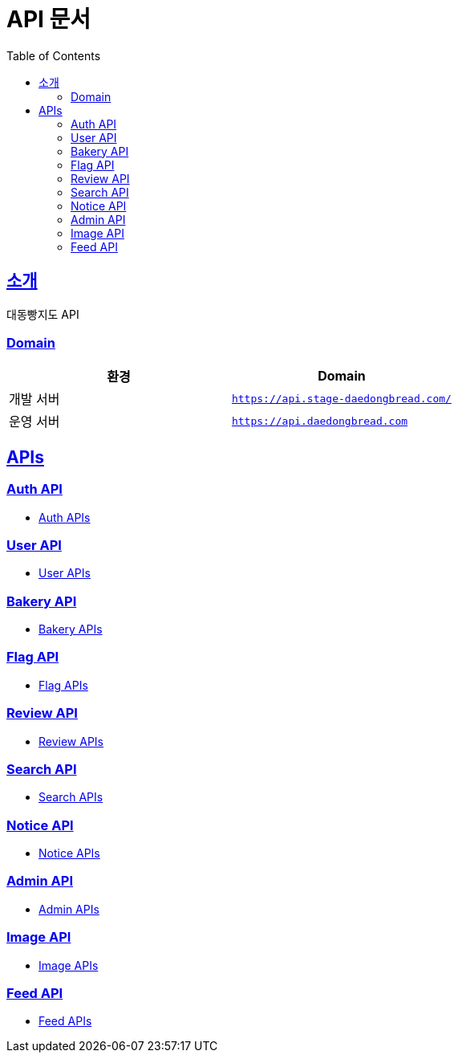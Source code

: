 ifndef::snippets[]
:snippets: ../../../build/generated-snippets
endif::[]
= API 문서
:doctype: book
:icons: font
:source-highlighter: highlightjs
:toc: left
:toclevels: 2
:sectlinks:
:site-url: /build/asciidoc/html5/
:operation-http-request-title: Example Request
:operation-http-response-title: Example Response

== 소개
대동빵지도 API

=== Domain
|===
| 환경 | Domain

| 개발 서버|`https://api.stage-daedongbread.com/`
| 운영 서버|`https://api.daedongbread.com`
|===

== APIs
=== Auth API
- xref:auth.adoc[Auth APIs]

=== User API
- xref:user.adoc[User APIs]

=== Bakery API
- xref:bakery.adoc[Bakery APIs]

=== Flag API
- xref:flag.adoc[Flag APIs]

=== Review API
- xref:review.adoc[Review APIs]

=== Search API
- xref:search.adoc[Search APIs]

=== Notice API
- xref:notice.adoc[Notice APIs]

=== Admin API
- xref:admin.adoc[Admin APIs]

=== Image API
- xref:image.adoc[Image APIs]

=== Feed API
- xref:feed.adoc[Feed APIs]
